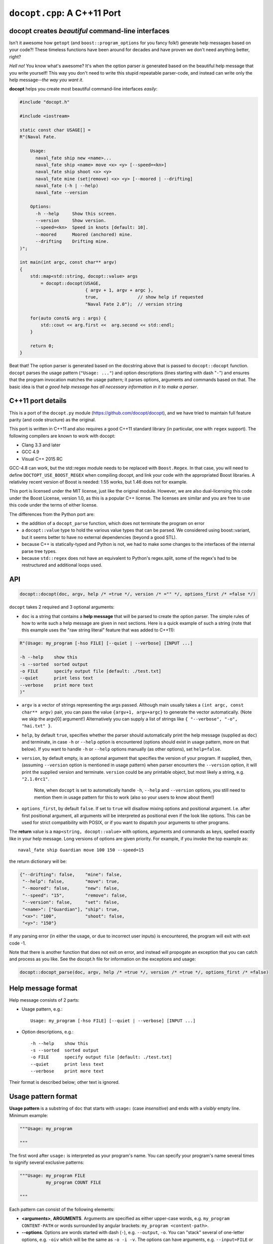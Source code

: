 ``docopt.cpp``: A C++11 Port
============================
docopt creates *beautiful* command-line interfaces
--------------------------------------------------

Isn't it awesome how ``getopt`` (and ``boost::program_options`` for you fancy
folk!) generate help messages based on your code?! These timeless functions
have been around for decades and have proven we don't need anything better, right?

*Hell no!*  You know what's awesome?  It's when the option parser *is*
generated based on the beautiful help message that you write yourself!
This way you don't need to write this stupid repeatable parser-code,
and instead can write only the help message--*the way you want it*.

**docopt** helps you create most beautiful command-line interfaces
*easily*:

.. code:: c++

    #include "docopt.h"

    #include <iostream>

    static const char USAGE[] =
    R"(Naval Fate.

        Usage:
          naval_fate ship new <name>...
          naval_fate ship <name> move <x> <y> [--speed=<kn>]
          naval_fate ship shoot <x> <y>
          naval_fate mine (set|remove) <x> <y> [--moored | --drifting]
          naval_fate (-h | --help)
          naval_fate --version

        Options:
          -h --help     Show this screen.
          --version     Show version.
          --speed=<kn>  Speed in knots [default: 10].
          --moored      Moored (anchored) mine.
          --drifting    Drifting mine.
    )";

    int main(int argc, const char** argv)
    {
        std::map<std::string, docopt::value> args
            = docopt::docopt(USAGE,
                             { argv + 1, argv + argc },
                             true,               // show help if requested
                             "Naval Fate 2.0");  // version string

        for(auto const& arg : args) {
            std::cout << arg.first <<  arg.second << std::endl;
        }

        return 0;
    }

Beat that! The option parser is generated based on the docstring above
that is passed to ``docopt::docopt`` function.  ``docopt`` parses the usage
pattern (``"Usage: ..."``) and option descriptions (lines starting
with dash "``-``") and ensures that the program invocation matches the
usage pattern; it parses options, arguments and commands based on
that. The basic idea is that *a good help message has all necessary
information in it to make a parser*.

C++11 port details
---------------------------------------------------

This is a port of the ``docopt.py`` module (https://github.com/docopt/docopt),
and we have tried to maintain full feature parity (and code structure) as the
original.

This port is written in C++11 and also requires a good C++11 standard library
(in particular, one with ``regex`` support). The following compilers are known
to work with docopt:

- Clang 3.3 and later
- GCC 4.9
- Visual C++ 2015 RC

GCC-4.8 can work, but the std::regex module needs to be replaced with ``Boost.Regex``.
In that case, you will need to define ``DOCTOPT_USE_BOOST_REGEX`` when compiling
docopt, and link your code with the appropriated Boost libraries. A relativley
recent version of Boost is needed: 1.55 works, but 1.46 does not for example.

This port is licensed under the MIT license, just like the original module.
However, we are also dual-licensing this code under the Boost License, version 1.0,
as this is a popular C++ license. The licenses are similar and you are free to
use this code under the terms of either license.

The differences from the Python port are:

* the addition of a ``docopt_parse`` function, which does not terminate
  the program on error
* a ``docopt::value`` type to hold the various value types that can be parsed.
  We considered using boost::variant, but it seems better to have no external
  dependencies (beyond a good STL).
* because C++ is statically-typed and Python is not, we had to make some
  changes to the interfaces of the internal parse tree types.
* because ``std::regex`` does not have an equivalent to Python's regex.split,
  some of the regex's had to be restructured and additional loops used.

API
---------------------------------------------------

.. code:: c++

    docopt::docopt(doc, argv, help /* =true */, version /* ="" */, options_first /* =false */)

``docopt`` takes 2 required and 3 optional arguments:

- ``doc`` is a string that contains a **help message** that will be parsed to
  create the option parser.  The simple rules of how to write such a
  help message are given in next sections.  Here is a quick example of
  such a string (note that this example uses the "raw string literal" feature
  that was added to C++11):

.. code:: c++

    R"(Usage: my_program [-hso FILE] [--quiet | --verbose] [INPUT ...]

    -h --help    show this
    -s --sorted  sorted output
    -o FILE      specify output file [default: ./test.txt]
    --quiet      print less text
    --verbose    print more text
    )"

- ``argv`` is a vector of strings representing the args passed. Although
  main usually takes a ``(int argc, const char** argv)`` pair, you can
  pass the value ``{argv+1, argv+argc}`` to generate the vector automatically.
  (Note we skip the argv[0] argument!) Alternatively you can supply a list of
  strings like ``{ "--verbose", "-o", "hai.txt" }``.

- ``help``, by default ``true``, specifies whether the parser should
  automatically print the help message (supplied as ``doc``) and
  terminate, in case ``-h`` or ``--help`` option is encountered
  (options should exist in usage pattern, more on that below). If you
  want to handle ``-h`` or ``--help`` options manually (as other
  options), set ``help=false``.

- ``version``, by default empty, is an optional argument that
  specifies the version of your program. If supplied, then, (assuming
  ``--version`` option is mentioned in usage pattern) when parser
  encounters the ``--version`` option, it will print the supplied
  version and terminate.  ``version`` could be any printable object,
  but most likely a string, e.g. ``"2.1.0rc1"``.

    Note, when ``docopt`` is set to automatically handle ``-h``,
    ``--help`` and ``--version`` options, you still need to mention
    them in usage pattern for this to work (also so your users to
    know about them!)

- ``options_first``, by default ``false``.  If set to ``true`` will
  disallow mixing options and positional argument.  I.e. after first
  positional argument, all arguments will be interpreted as positional
  even if the look like options.  This can be used for strict
  compatibility with POSIX, or if you want to dispatch your arguments
  to other programs.

The **return** value is a ``map<string, docopt::value>`` with options,
arguments and commands as keys, spelled exactly like in your help message.
Long versions of options are given priority. For example, if you invoke the
top example as::

    naval_fate ship Guardian move 100 150 --speed=15

the return dictionary will be:

.. code:: python

    {"--drifting": false,    "mine": false,
     "--help": false,        "move": true,
     "--moored": false,      "new": false,
     "--speed": "15",        "remove": false,
     "--version": false,     "set": false,
     "<name>": ["Guardian"], "ship": true,
     "<x>": "100",           "shoot": false,
     "<y>": "150"}

If any parsing error (in either the usage, or due to incorrect user inputs) is
encountered, the program will exit with exit code -1.

Note that there is another function that does not exit on error, and instead will
propogate an exception that you can catch and process as you like. See the docopt.h file
for information on the exceptions and usage:

.. code:: c++

    docopt::docopt_parse(doc, argv, help /* =true */, version /* =true */, options_first /* =false)


Help message format
---------------------------------------------------

Help message consists of 2 parts:

- Usage pattern, e.g.::

    Usage: my_program [-hso FILE] [--quiet | --verbose] [INPUT ...]

- Option descriptions, e.g.::

    -h --help    show this
    -s --sorted  sorted output
    -o FILE      specify output file [default: ./test.txt]
    --quiet      print less text
    --verbose    print more text

Their format is described below; other text is ignored.

Usage pattern format
----------------------------------------------------------------------

**Usage pattern** is a substring of ``doc`` that starts with
``usage:`` (case *insensitive*) and ends with a *visibly* empty line.
Minimum example:

.. code:: python

    """Usage: my_program

    """

The first word after ``usage:`` is interpreted as your program's name.
You can specify your program's name several times to signify several
exclusive patterns:

.. code:: python

    """Usage: my_program FILE
              my_program COUNT FILE

    """

Each pattern can consist of the following elements:

- **<arguments>**, **ARGUMENTS**. Arguments are specified as either
  upper-case words, e.g. ``my_program CONTENT-PATH`` or words
  surrounded by angular brackets: ``my_program <content-path>``.
- **--options**.  Options are words started with dash (``-``), e.g.
  ``--output``, ``-o``.  You can "stack" several of one-letter
  options, e.g. ``-oiv`` which will be the same as ``-o -i -v``. The
  options can have arguments, e.g.  ``--input=FILE`` or ``-i FILE`` or
  even ``-iFILE``. However it is important that you specify option
  descriptions if you want your option to have an argument, a default
  value, or specify synonymous short/long versions of the option (see
  next section on option descriptions).
- **commands** are words that do *not* follow the described above
  conventions of ``--options`` or ``<arguments>`` or ``ARGUMENTS``,
  plus two special commands: dash "``-``" and double dash "``--``"
  (see below).

Use the following constructs to specify patterns:

- **[ ]** (brackets) **optional** elements.  e.g.: ``my_program
  [-hvqo FILE]``
- **( )** (parens) **required** elements.  All elements that are *not*
  put in **[ ]** are also required, e.g.: ``my_program
  --path=<path> <file>...`` is the same as ``my_program
  (--path=<path> <file>...)``.  (Note, "required options" might be not
  a good idea for your users).
- **|** (pipe) **mutually exclusive** elements. Group them using **(
  )** if one of the mutually exclusive elements is required:
  ``my_program (--clockwise | --counter-clockwise) TIME``. Group
  them using **[ ]** if none of the mutually-exclusive elements are
  required: ``my_program [--left | --right]``.
- **...** (ellipsis) **one or more** elements. To specify that
  arbitrary number of repeating elements could be accepted, use
  ellipsis (``...``), e.g.  ``my_program FILE ...`` means one or
  more ``FILE``-s are accepted.  If you want to accept zero or more
  elements, use brackets, e.g.: ``my_program [FILE ...]``. Ellipsis
  works as a unary operator on the expression to the left.
- **[options]** (case sensitive) shortcut for any options.  You can
  use it if you want to specify that the usage pattern could be
  provided with any options defined below in the option-descriptions
  and do not want to enumerate them all in usage-pattern.
- "``[--]``". Double dash "``--``" is used by convention to separate
  positional arguments that can be mistaken for options. In order to
  support this convention add "``[--]``" to your usage patterns.
- "``[-]``". Single dash "``-``" is used by convention to signify that
  ``stdin`` is used instead of a file. To support this add "``[-]``"
  to your usage patterns. "``-``" acts as a normal command.

If your pattern allows to match argument-less option (a flag) several
times::

    Usage: my_program [-v | -vv | -vvv]

then number of occurrences of the option will be counted. I.e.
``args['-v']`` will be ``2`` if program was invoked as ``my_program
-vv``. Same works for commands.

If your usage patterns allows to match same-named option with argument
or positional argument several times, the matched arguments will be
collected into a list::

    Usage: my_program <file> <file> --path=<path>...

I.e. invoked with ``my_program file1 file2 --path=./here
--path=./there`` the returned dict will contain ``args['<file>'] ==
['file1', 'file2']`` and ``args['--path'] == ['./here', './there']``.


Option descriptions format
----------------------------------------------------------------------

**Option descriptions** consist of a list of options that you put
below your usage patterns.

It is necessary to list option descriptions in order to specify:

- synonymous short and long options,
- if an option has an argument,
- if option's argument has a default value.

The rules are as follows:

- Every line in ``doc`` that starts with ``-`` or ``--`` (not counting
  spaces) is treated as an option description, e.g.::

    Options:
      --verbose   # GOOD
      -o FILE     # GOOD
    Other: --bad  # BAD, line does not start with dash "-"

- To specify that option has an argument, put a word describing that
  argument after space (or equals "``=``" sign) as shown below. Follow
  either <angular-brackets> or UPPER-CASE convention for options'
  arguments.  You can use comma if you want to separate options. In
  the example below, both lines are valid, however you are recommended
  to stick to a single style.::

    -o FILE --output=FILE       # without comma, with "=" sign
    -i <file>, --input <file>   # with comma, without "=" sing

- Use two spaces to separate options with their informal description::

    --verbose More text.   # BAD, will be treated as if verbose option had
                           # an argument "More", so use 2 spaces instead
    -q        Quit.        # GOOD
    -o FILE   Output file. # GOOD
    --stdout  Use stdout.  # GOOD, 2 spaces

- If you want to set a default value for an option with an argument,
  put it into the option-description, in form ``[default:
  <my-default-value>]``::

    --coefficient=K  The K coefficient [default: 2.95]
    --output=FILE    Output file [default: test.txt]
    --directory=DIR  Some directory [default: ./]

- If the option is not repeatable, the value inside ``[default: ...]``
  will be interpreted as string.  If it *is* repeatable, it will be
  splited into a list on whitespace::

    Usage: my_program [--repeatable=<arg> --repeatable=<arg>]
                         [--another-repeatable=<arg>]...
                         [--not-repeatable=<arg>]

    # will be ['./here', './there']
    --repeatable=<arg>          [default: ./here ./there]

    # will be ['./here']
    --another-repeatable=<arg>  [default: ./here]

    # will be './here ./there', because it is not repeatable
    --not-repeatable=<arg>      [default: ./here ./there]

Examples
----------------------------------------------------------------------

We have an extensive list of `examples
<https://github.com/docopt/docopt/tree/master/examples>`_ which cover
every aspect of functionality of **docopt**.  Try them out, read the
source if in doubt.

There are also very intersting applications and ideas at that page.
Check out the sister project for more information!

Subparsers, multi-level help and *huge* applications (like git)
----------------------------------------------------------------------

If you want to split your usage-pattern into several, implement
multi-level help (with separate help-screen for each subcommand),
want to interface with existing scripts that don't use **docopt**, or
you're building the next "git", you will need the new ``options_first``
parameter (described in API section above). To get you started quickly
we implemented a subset of git command-line interface as an example:
`examples/git
<https://github.com/docopt/docopt/tree/master/examples/git>`_

Compiling the example / Running the tests
----------------------------------------------------------------------
The original Python module includes some language-agnostic unit tests,
and these can be run with this port as well.

The tests are a Python driver that uses the testcases.docopt file to then invoke
a C++ test case runner (run_testcase.cpp)::

  $ clang++ --std=c++11 --stdlib=libc++ docopt.cpp run_testcase.cpp -o run_testcase
  $ python run_tests.py
  PASS (175)

You can also compile the example shown at the start (included as example.cpp)::

  $ clang++ --std=c++11 --stdlib=libc++ -I . docopt.cpp examples/naval_fate.cpp -o naval_fate
  $ ./naval_fate --help
   [ ... ]
  $ ./naval_fate ship Guardian move 100 150 --speed=15
  --drifting: false
  --help: false
  --moored: false
  --speed: "15"
  --version: false
  <name>: ["Guardian"]
  <x>: "100"
  <y>: "150"
  mine: false
  move: true
  new: false
  remove: false
  set: false
  ship: true
  shoot: false

Development
---------------------------------------------------

Comments and suggestions are *very* welcome! If you find issues, please
file them and help improve our code!

Please note, however, that we have tried to stay true to the original
Python code. If you have any major patches, structural changes, or new features,
we might want to first negotiate these changes into the Python code first.
However, bring it up! Let's hear it!

Changelog
---------------------------------------------------

**docopt** follows `semantic versioning <http://semver.org>`_.  The
first release with stable API will be 1.0.0 (soon).

- 0.6.1 The initial C++ port of docopt.py
